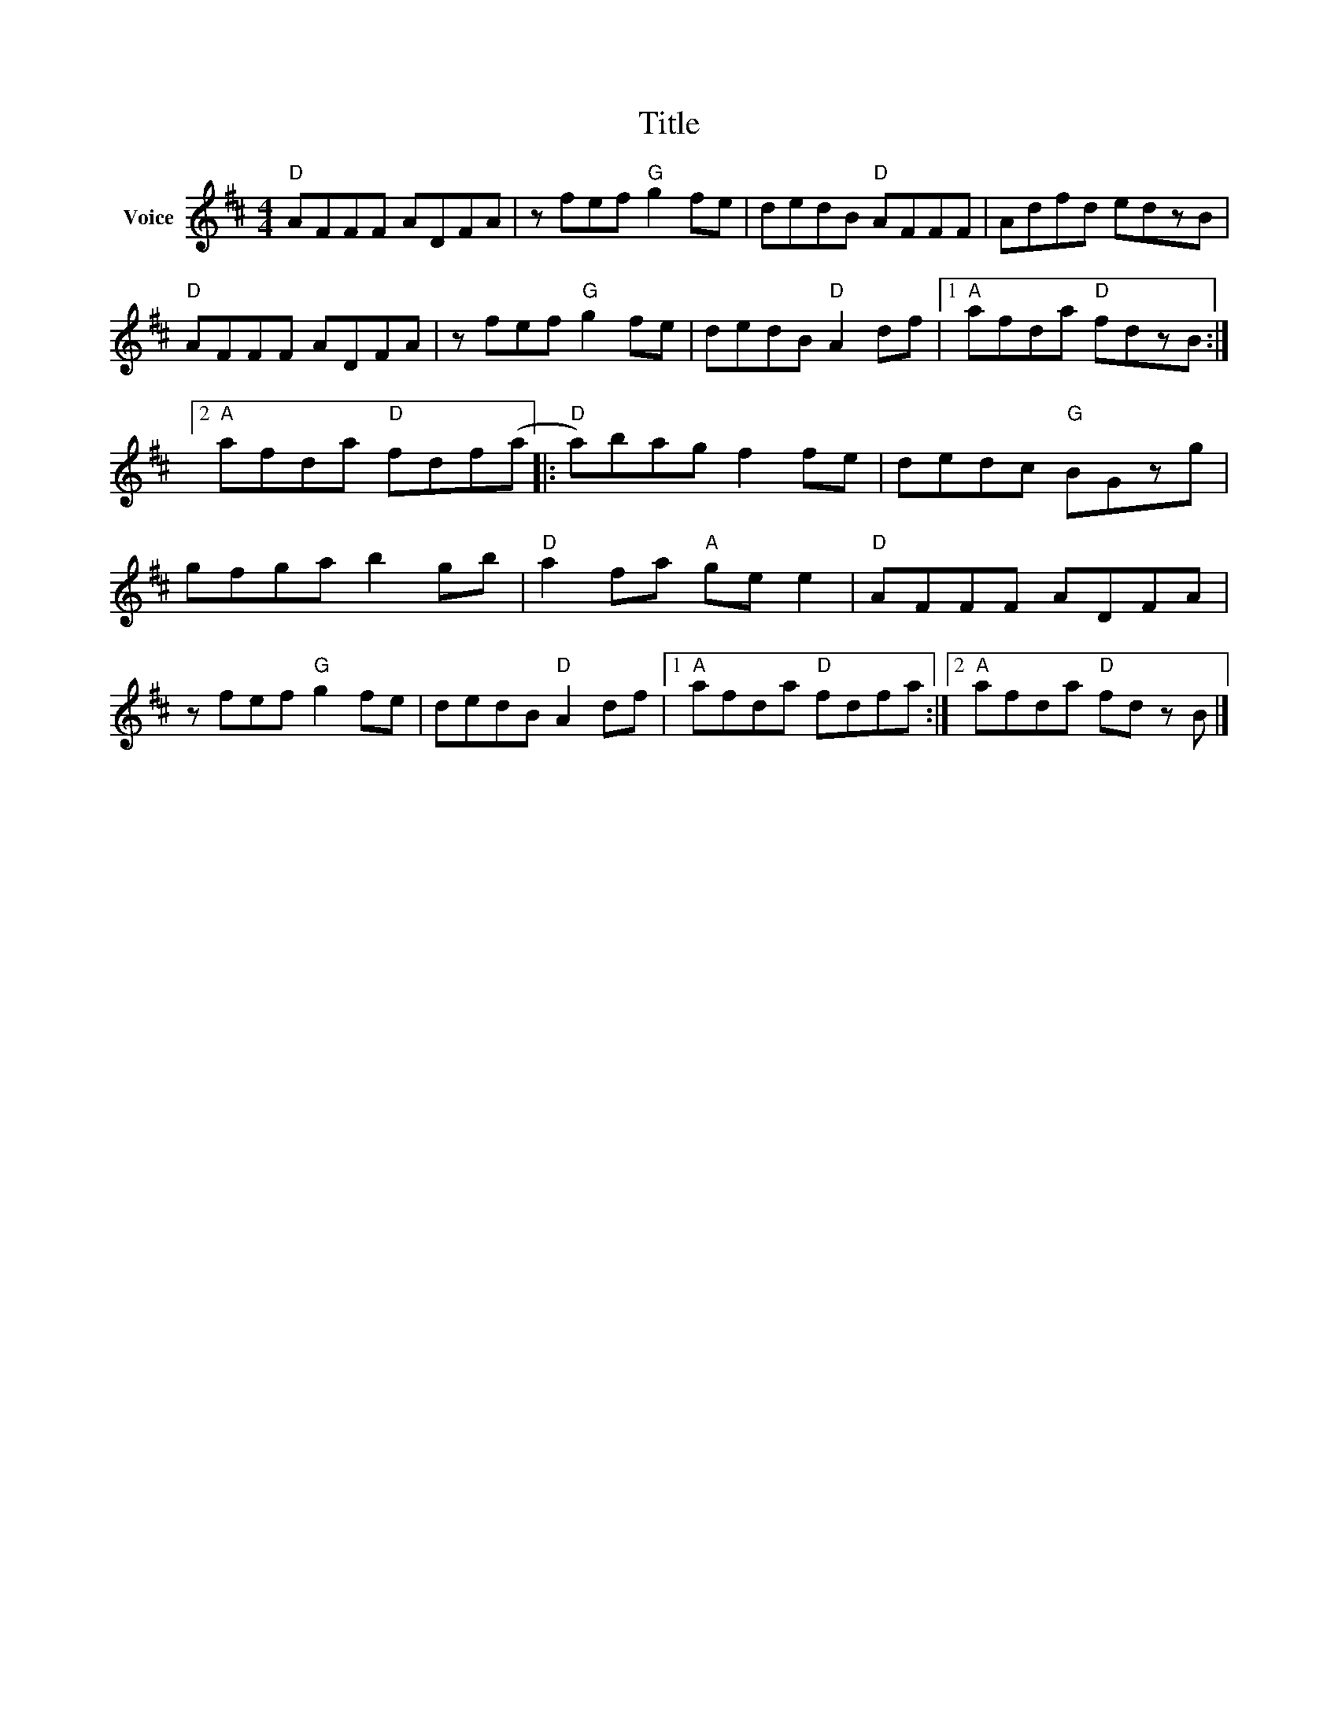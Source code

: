 X:1
T:Title
L:1/8
M:4/4
I:linebreak $
K:D
V:1 treble nm="Voice"
V:1
"D" AFFF ADFA | z fef"G" g2 fe | dedB"D" AFFF | Adfd edzB |"D" AFFF ADFA | z fef"G" g2 fe | %6
 dedB"D" A2 df |1"A" afda"D" fdzB :|2"A" afda"D" fdf(a |:"D" a)bag f2 fe | dedc"G" BGzg | %11
 gfga b2 gb |"D" a2 fa"A" ge e2 |"D" AFFF ADFA | z fef"G" g2 fe | dedB"D" A2 df |1 %16
"A" afda"D" fdfa :|2"A" afda"D" fd z B |] %18
